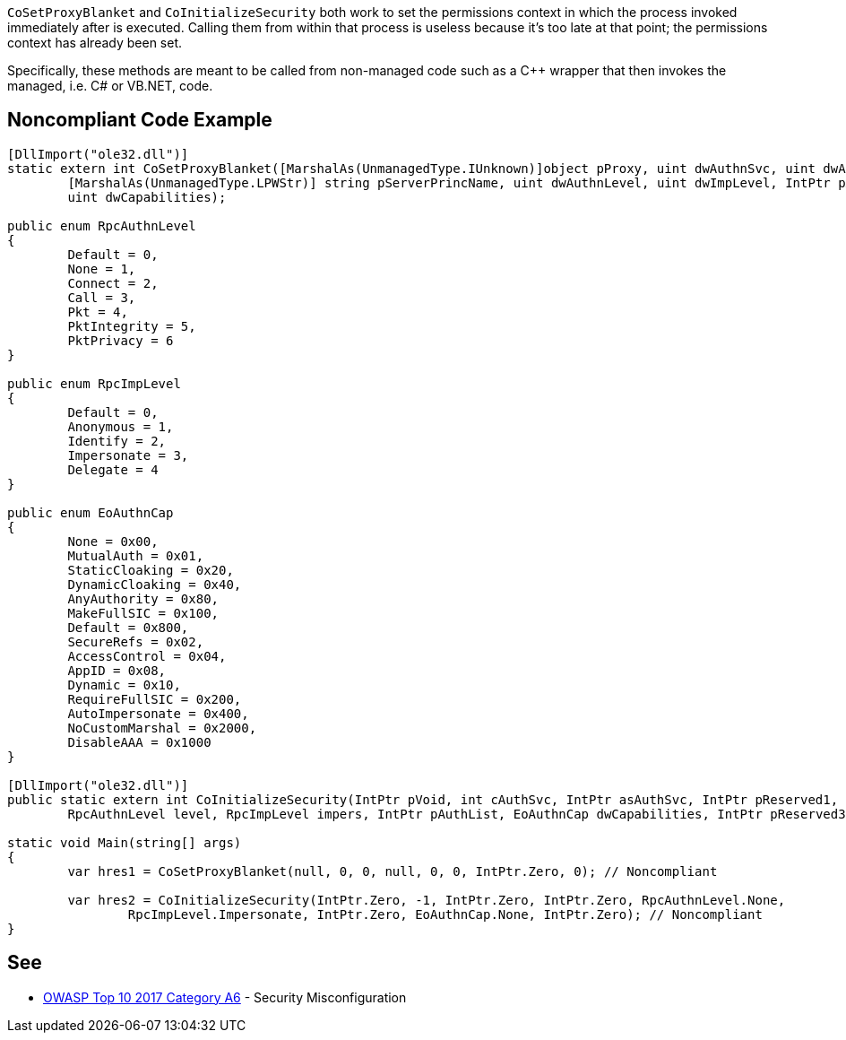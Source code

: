 ``CoSetProxyBlanket`` and ``CoInitializeSecurity`` both work to set the permissions context in which the process invoked immediately after is executed. Calling them from within that process is useless because it's too late at that point; the permissions context has already been set.

Specifically, these methods are meant to be called from non-managed code such as a {cpp} wrapper that then invokes the managed, i.e. C# or VB.NET, code.


== Noncompliant Code Example

----
[DllImport("ole32.dll")]
static extern int CoSetProxyBlanket([MarshalAs(UnmanagedType.IUnknown)]object pProxy, uint dwAuthnSvc, uint dwAuthzSvc,
	[MarshalAs(UnmanagedType.LPWStr)] string pServerPrincName, uint dwAuthnLevel, uint dwImpLevel, IntPtr pAuthInfo,
	uint dwCapabilities);

public enum RpcAuthnLevel
{
	Default = 0,
	None = 1,
	Connect = 2,
	Call = 3,
	Pkt = 4,
	PktIntegrity = 5,
	PktPrivacy = 6
}

public enum RpcImpLevel
{
	Default = 0,
	Anonymous = 1,
	Identify = 2,
	Impersonate = 3,
	Delegate = 4
}

public enum EoAuthnCap
{
	None = 0x00,
	MutualAuth = 0x01,
	StaticCloaking = 0x20,
	DynamicCloaking = 0x40,
	AnyAuthority = 0x80,
	MakeFullSIC = 0x100,
	Default = 0x800,
	SecureRefs = 0x02,
	AccessControl = 0x04,
	AppID = 0x08,
	Dynamic = 0x10,
	RequireFullSIC = 0x200,
	AutoImpersonate = 0x400,
	NoCustomMarshal = 0x2000,
	DisableAAA = 0x1000
}

[DllImport("ole32.dll")]
public static extern int CoInitializeSecurity(IntPtr pVoid, int cAuthSvc, IntPtr asAuthSvc, IntPtr pReserved1,
	RpcAuthnLevel level, RpcImpLevel impers, IntPtr pAuthList, EoAuthnCap dwCapabilities, IntPtr pReserved3);

static void Main(string[] args)
{
	var hres1 = CoSetProxyBlanket(null, 0, 0, null, 0, 0, IntPtr.Zero, 0); // Noncompliant

	var hres2 = CoInitializeSecurity(IntPtr.Zero, -1, IntPtr.Zero, IntPtr.Zero, RpcAuthnLevel.None,
		RpcImpLevel.Impersonate, IntPtr.Zero, EoAuthnCap.None, IntPtr.Zero); // Noncompliant
}
----


== See

* https://www.owasp.org/index.php/Top_10-2017_A6-Security_Misconfiguration[OWASP Top 10 2017 Category A6] - Security Misconfiguration

